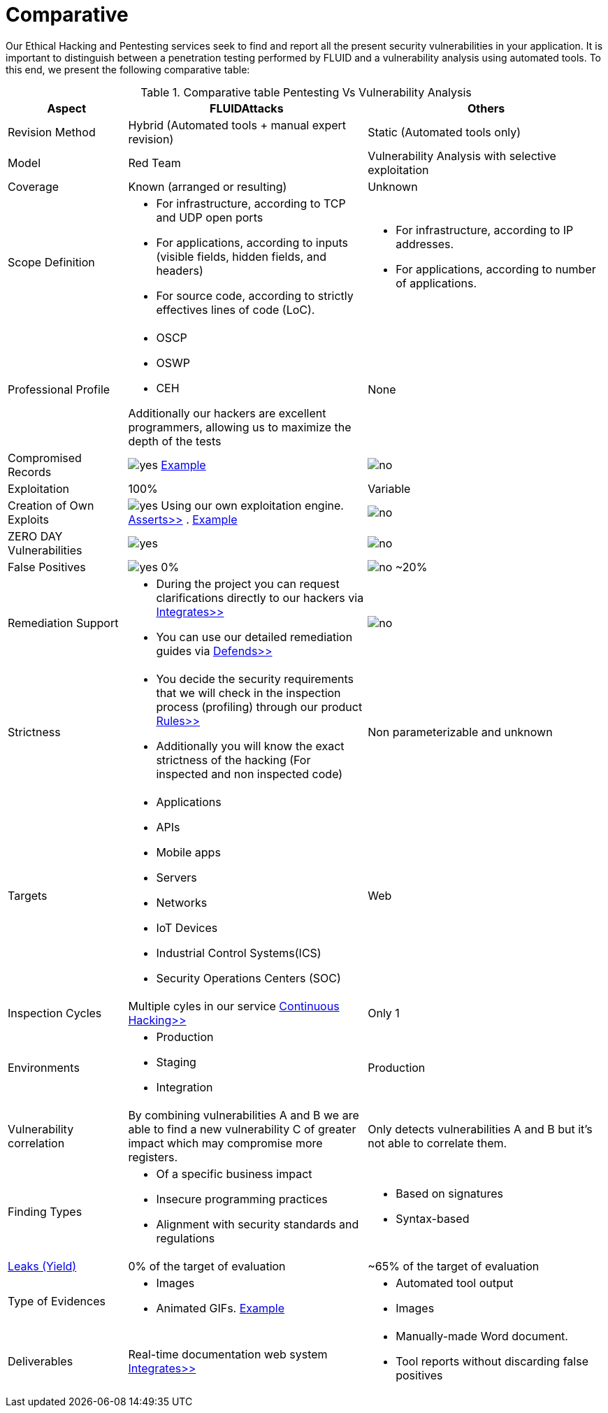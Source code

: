 :slug: services/comparative/
:category: services
:description: Our Ethical Hacking and Pentesting services seek to find and report all the present security vulnerabilities in your application. It is important to distinguish between a penetration testing performed by FLUID and a vulnerability analysis using automated tools.
:keywords: FLUID, Ethical Hacking, Pentesting, Analysis, Vulnerabilities, Comparison.
:translate: servicios/comparativo/
:yes: image:yes.png[yes]
:no: image:no.png[no]

= Comparative

{description} To this end, we present the following comparative table:

.Comparative table Pentesting Vs Vulnerability Analysis
[role="tb-fluid tb-row"]
[cols="1,2,2", options="header"]
|====
| Aspect
| FLUIDAttacks
| Others

| Revision Method
| Hybrid (Automated tools + manual expert revision)
| Static (Automated tools only)

| Model
| +Red Team+
| Vulnerability Analysis with selective exploitation

| Coverage
| Known (arranged or resulting)
| Unknown

| Scope Definition
a|* For infrastructure, according to +TCP+ and +UDP+ open ports
* For applications, according to inputs
(visible fields, hidden fields, and headers)
* For source code, according to strictly effectives lines of code (+LoC+).
a|* For infrastructure, according to +IP+ addresses.
* For applications, according to number of applications.


| Professional Profile
a|* +OSCP+
* +OSWP+
* +CEH+ 

Additionally our hackers are excellent programmers, 
allowing us to maximize the depth of the tests
| None

| Compromised Records
| {yes} link:../../products/integrates/#compromised-records[Example]
| {no}

| Exploitation
| 100%
| Variable

| Creation of Own Exploits
| {yes} Using our own exploitation engine.
[button]#link:../../products/asserts/[Asserts>>]# .
link:../../products/integrates/#exploit[Example]
| {no}

| +ZERO DAY+ Vulnerabilities
| {yes}
| {no}

| False Positives
| {yes} 0%
| {no} ~20%

| Remediation Support
a|* During the project you can request clarifications 
directly to our hackers via
[button]#link:../../products/integrates/[Integrates>>]# 
* You can use our detailed remediation guides via
[button]#link:../../products/defends/[Defends>>]# 
| {no}

| Strictness
a|* You decide the security requirements 
that we will check in the inspection process (profiling) 
through our product [button]#link:../../products/rules/[Rules>>]# 
* Additionally you will know the exact strictness of the hacking
(For inspected and non inspected code)
| Non parameterizable and unknown

| Targets
a|* Applications
* +APIs+
* Mobile apps
* Servers
* Networks
* +IoT+ Devices
* Industrial Control Systems(+ICS+)
* Security Operations Centers (+SOC+)
| Web

| Inspection Cycles
| Multiple cyles in our service 
[button]#link:../../services/continuous-hacking/[Continuous Hacking>>]#
| Only 1

| Environments
a|* Production
* Staging
* Integration
| Production

| Vulnerability correlation
| By combining vulnerabilities +A+ and +B+ we are able to find 
a new vulnerability +C+ of greater impact which may compromise more registers.
| Only detects vulnerabilities +A+ and +B+ but it's not able to correlate them. 

| Finding Types
a|* Of a specific business impact
* Insecure programming practices
* Alignment with security standards and regulations
a|* Based on signatures
* Syntax-based

| link:../../blog/replaced-machines/[Leaks (Yield)]
| 0% of the target of evaluation
| ~65% of the target of evaluation

| Type of Evidences
a|* Images
* Animated +GIFs+.
link:../../products/integrates/#vulnerability-evidences[Example]
a|* Automated tool output
* Images

| Deliverables
| Real-time documentation web system
[button]#link:../../products/integrates/[Integrates>>]#
a|* Manually-made Word document.
* Tool reports without discarding false positives
|====
